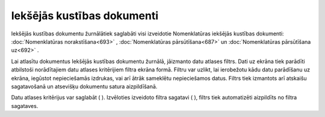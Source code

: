 .. 688 Iekšējās kustības dokumenti******************************* 
Iekšējās kustības dokumentu žurnālātiek saglabāti visi izveidotie
Nomenklatūras iekšējās kustības dokumenti: :doc:`Nomenklatūras
norakstīšana<693>` , :doc:`Nomenklatūras pārsūtīšana<687>` un
:doc:`Nomenklatūras pārsūtīšana uz<692>` .

Lai atlasītu dokumentus Iekšējās kustības dokumentu žurnālā, jāizmanto
datu atlases filtrs. Dati uz ekrāna tiek parādīti atbilstoši
norādītajiem datu atlases kritērijiem filtra ekrāna formā. Filtru var
uzlikt, lai ierobežotu kādu datu parādīšanu uz ekrāna, iegūstot
nepieciešamās izdrukas, vai arī ātrāk sameklētu nepieciešamos datus.
Filtrs tiek izmantots arī atskaišu sagatavošanā un atsevišķu dokumentu
satura aizpildīšanā.

Datu atlases kritērijus var saglabāt ( |images_ozols/24938.png| ).
Izvēloties izveidoto filtra sagatavi ( |images_ozols/24943.png| ),
filtrs tiek automatizēti aizpildīts no filtra sagataves.

.. |images_ozols/24938.png| image:: images_ozols/24938.png
       :scale: 100%

.. |images_ozols/24943.png| image:: images_ozols/24943.png
       :scale: 100%

 